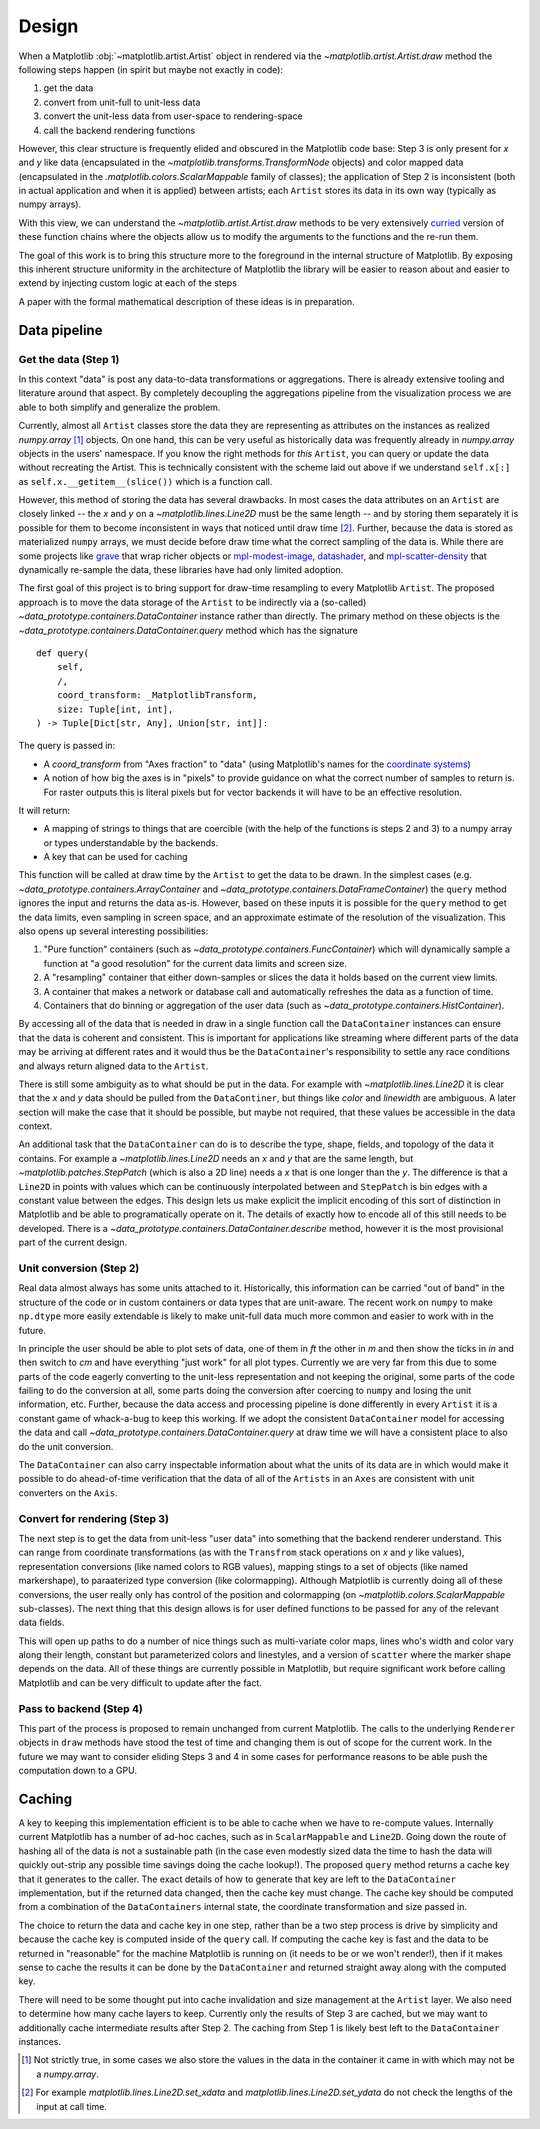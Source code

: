 ========
 Design
========


When a Matplotlib :obj:`~matplotlib.artist.Artist` object in rendered via the
`~matplotlib.artist.Artist.draw` method the following steps happen (in spirit
but maybe not exactly in code):

1. get the data
2. convert from unit-full to unit-less data
3. convert the unit-less data from user-space to rendering-space
4. call the backend rendering functions

..
   If we were to call these steps :math:`f_1` through :math:`f_4` this can be expressed as (taking
   great liberties with the mathematical notation):

   .. math::

      R = f_4(f_3(f_2(f_1())))

   or if you prefer

   .. math::

      R  = (f_4 \circ f_3 \circ f_2 \circ f_1)()

   It is reasonable that if we can do this for one ``Artist``, we can build up
   more complex visualizations by rendering multiple ``Artist`` to the same
   target.

However, this clear structure is frequently elided and obscured in the
Matplotlib code base: Step 3 is only present for *x* and *y* like data
(encapsulated in the `~matplotlib.transforms.TransformNode` objects) and color
mapped data (encapsulated in the `.matplotlib.colors.ScalarMappable` family of
classes); the application of Step 2 is inconsistent (both in actual application
and when it is applied) between artists; each ``Artist`` stores its data in
its own way (typically as numpy arrays).

With this view, we can understand the `~matplotlib.artist.Artist.draw` methods
to be very extensively `curried <https://en.wikipedia.org/wiki/Currying>`__
version of these function chains where the objects allow us to modify the
arguments to the functions and the re-run them.

The goal of this work is to bring this structure more to the foreground in the
internal structure of Matplotlib.  By exposing this inherent structure
uniformity in the architecture of Matplotlib the library will be easier to
reason about and easier to extend by injecting custom logic at each of
the steps

A paper with the formal mathematical description of these ideas is in
preparation.

Data pipeline
=============

Get the data (Step 1)
---------------------

In this context "data" is post any data-to-data transformations or
aggregations.  There is already extensive tooling and literature around that
aspect.  By completely decoupling the aggregations pipeline from the
visualization process we are able to both simplify and generalize the problem.

Currently, almost all ``Artist`` classes store the data they are representing
as attributes on the instances as realized `numpy.array` [#]_ objects.  On one
hand, this can be very useful as historically data was frequently already in
`numpy.array` objects in the users' namespace.  If you know the right methods
for *this* ``Artist``, you can query or update the data without recreating the
Artist.  This is technically consistent with the scheme laid out above if we
understand ``self.x[:]`` as ``self.x.__getitem__(slice())`` which is a function
call.

However, this method of storing the data has several drawbacks.  In most cases
the data attributes on an ``Artist`` are closely linked -- the *x* and *y* on a
`~matplotlib.lines.Line2D` must be the same length -- and by storing them
separately it is possible for them to become inconsistent in ways that noticed
until draw time [#]_.  Further, because the data is stored as materialized
``numpy`` arrays, we must decide before draw time what the correct sampling of
the data is.  While there are some projects like `grave <https://networkx.ors
g/grave/>`__ that wrap richer objects or `mpl-modest-image
<https://github.com/ChrisBeaumont/mpl-modest-image>`__, `datashader
<https://datashader.org/getting_started/Interactivity.html#native-support-for-matplotlib>`__,
and `mpl-scatter-density <https://github.com/astrofrog/mpl-scatter-density>`__
that dynamically re-sample the data, these libraries have had only limited
adoption.

The first goal of this project is to bring support for draw-time resampling to
every Matplotlib ``Artist``.  The proposed approach is to move the data storage
of the ``Artist`` to be indirectly via a (so-called)
`~data_prototype.containers.DataContainer` instance rather than directly.  The
primary method on these objects is the
`~data_prototype.containers.DataContainer.query` method which has the signature
::

    def query(
        self,
        /,
        coord_transform: _MatplotlibTransform,
        size: Tuple[int, int],
    ) -> Tuple[Dict[str, Any], Union[str, int]]:

The query is passed in:

- A *coord_transform* from "Axes fraction" to "data" (using Matplotlib's names
  for the `coordinate systems
  <https://matplotlib.org/stable/tutorials/advanced/transforms_tutorial.html>`__)
- A notion of how big the axes is in "pixels" to provide guidance on what the
  correct number of samples to return is.  For raster outputs this is literal
  pixels but for vector backends it will have to be an effective resolution.

It will return:

- A mapping of strings to things that are coercible (with the help of the
  functions is steps 2 and 3) to a numpy array or types understandable by the
  backends.
- A key that can be used for caching

This function will be called at draw time by the ``Artist`` to get the data to
be drawn.  In the simplest cases
(e.g. `~data_prototype.containers.ArrayContainer` and
`~data_prototype.containers.DataFrameContainer`) the ``query`` method ignores
the input and returns the data as-is.  However, based on these inputs it is
possible for the ``query`` method to get the data limits, even sampling in
screen space, and an approximate estimate of the resolution of the
visualization.  This also opens up several interesting possibilities:

1. "Pure function" containers (such as
   `~data_prototype.containers.FuncContainer`) which will dynamically sample a
   function at "a good resolution" for the current data limits and screen size.
2. A "resampling" container that either down-samples or slices the data it holds based on
   the current view limits.
3. A container that makes a network or database call and automatically refreshes the data
   as a function of time.
4. Containers that do binning or aggregation of the user data (such as
   `~data_prototype.containers.HistContainer`).

By accessing all of the data that is needed in draw in a single function call
the ``DataContainer`` instances can ensure that the data is coherent and
consistent.  This is important for applications like streaming where different
parts of the data may be arriving at different rates and it would thus be the
``DataContainer``'s responsibility to settle any race conditions and always
return aligned data to the ``Artist``.


There is still some ambiguity as to what should be put in the data.  For
example with `~matplotlib.lines.Line2D` it is clear that the *x* and *y* data
should be pulled from the ``DataContiner``, but things like *color* and
*linewidth* are ambiguous.  A later section will make the case that it should be
possible, but maybe not required, that these values be accessible in the data
context.

An additional task that the ``DataContainer`` can do is to describe the type,
shape, fields, and topology of the data it contains.  For example a
`~matplotlib.lines.Line2D` needs an *x* and *y* that are the same length, but
`~matplotlib.patches.StepPatch` (which is also a 2D line) needs a *x* that is
one longer than the *y*.  The difference is that a ``Line2D`` in points with
values which can be continuously interpolated between and ``StepPatch`` is bin
edges with a constant value between the edges.  This design lets us make
explicit the implicit encoding of this sort of distinction in Matplotlib and be
able to programatically operate on it.  The details of exactly how to encode
all of this still needs to be developed.  There is a
`~data_prototype.containers.DataContainer.describe` method, however it is the
most provisional part of the current design.


Unit conversion (Step 2)
------------------------

Real data almost always has some units attached to it.  Historically, this
information can be carried "out of band" in the structure of the code or in
custom containers or data types that are unit-aware.  The recent work on ``numpy`` to
make ``np.dtype`` more easily extendable is likely to make unit-full data much more
common and easier to work with in the future.

In principle the user should be able to plot sets of data, one of them in *ft*
the other in *m* and then show the ticks in *in* and then switch to *cm* and
have everything "just work" for all plot types.  Currently we are very far from
this due to some parts of the code eagerly converting to the unit-less
representation and not keeping the original, some parts of the code failing to
do the conversion at all, some parts doing the conversion after coercing to
``numpy`` and losing the unit information, etc.  Further, because the data
access and processing pipeline is done differently in every ``Artist`` it is a
constant game of whack-a-bug to keep this working.  If we adopt the consistent
``DataContainer`` model for accessing the data and call
`~data_prototype.containers.DataContainer.query` at draw time we will have a
consistent place to also do the unit conversion.

The ``DataContainer`` can also carry inspectable information about what the
units of its data are in which would make it possible to do ahead-of-time
verification that the data of all of the ``Artists`` in an ``Axes`` are
consistent with unit converters on the ``Axis``.


Convert for rendering (Step 3)
------------------------------

The next step is to get the data from unit-less "user data" into something that
the backend renderer understand.  This can range from coordinate
transformations (as with the ``Transfrom`` stack operations on *x* and *y* like
values), representation conversions (like named colors to RGB values), mapping
stings to a set of objects (like named markershape), to paraaterized type
conversion (like colormapping).  Although Matplotlib is currently doing all of
these conversions, the user really only has control of the position and
colormapping (on `~matplotlib.colors.ScalarMappable` sub-classes).  The next
thing that this design allows is for user defined functions to be passed for
any of the relevant data fields.

This will open up paths to do a number of nice things such as multi-variate
color maps, lines who's width and color vary along their length, constant but
parameterized colors and linestyles, and a version of ``scatter`` where the
marker shape depends on the data.  All of these things are currently possible
in Matplotlib, but require significant work before calling Matplotlib and can
be very difficult to update after the fact.

Pass to backend (Step 4)
------------------------

This part of the process is proposed to remain unchanged from current
Matplotlib.  The calls to the underlying ``Renderer`` objects in ``draw``
methods have stood the test of time and changing them is out of scope for the
current work.  In the future we may want to consider eliding Steps 3 and 4 in
some cases for performance reasons to be able push the computation down to a
GPU.


Caching
=======

A key to keeping this implementation efficient is to be able to cache when we
have to re-compute values.  Internally current Matplotlib has a number of
ad-hoc caches, such as in ``ScalarMappable`` and ``Line2D``.  Going down the
route of hashing all of the data is not a sustainable path (in the case even
modestly sized data the time to hash the data will quickly out-strip any
possible time savings doing the cache lookup!).  The proposed ``query`` method
returns a cache key that it generates to the caller.  The exact details of how
to generate that key are left to the ``DataContainer`` implementation, but if
the returned data changed, then the cache key must change.  The cache key
should be computed from a combination of the ``DataContainers`` internal state,
the coordinate transformation and size passed in.

The choice to return the data and cache key in one step, rather than be a two
step process is drive by simplicity and because the cache key is computed
inside of the ``query`` call.  If computing the cache key is fast and the data
to be returned in "reasonable" for the machine Matplotlib is running on (it
needs to be or we won't render!), then if it makes sense to cache the results
it can be done by the ``DataContainer`` and returned straight away along with
the computed key.

There will need to be some thought put into cache invalidation and size
management at the ``Artist`` layer.  We also need to determine how many cache
layers to keep. Currently only the results of Step 3 are cached, but we may
want to additionally cache intermediate results after Step 2.  The caching from
Step 1 is likely best left to the ``DataContainer`` instances.

.. [#] Not strictly true, in some cases we also store the values in the data in
       the container it came in with which may not be a `numpy.array`.
.. [#] For example `matplotlib.lines.Line2D.set_xdata` and
       `matplotlib.lines.Line2D.set_ydata` do not check the lengths of the
       input at call time.

